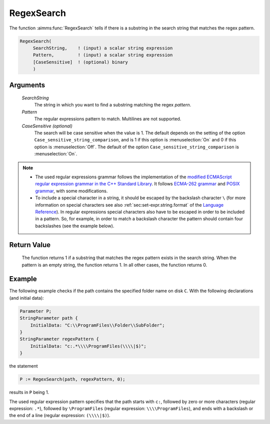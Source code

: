 .. aimms:function:: RegexSearch(SearchString, Pattern[, CaseSensitive])

.. _RegexSearch:

RegexSearch
===========

The function :aimms:func:`RegexSearch` tells if there is a substring in the search
string that matches the regex pattern.

.. code-block:: aimms

    RegexSearch(
         SearchString,    ! (input) a scalar string expression
         Pattern,         ! (input) a scalar string expression
         [CaseSensitive]  ! (optional) binary
         )

Arguments
---------

    *SearchString*
        The string in which you want to find a substring matching the regex
        *pattern*.

    *Pattern*
        The regular expressions pattern to match. Multilines are not supported.

    *CaseSensitive (optional)*
        The search will be case sensitive when the value is 1. The default
        depends on the setting of the option ``Case_sensitive_string_comparison``, and is 1 if this option is :menuselection:`On`
        and 0 if this option is :menuselection:`Off`. The default of the option ``Case_sensitive_string_comparison`` is :menuselection:`On`.

.. note::

    -  The used regular expressions grammar follows the implementation of
       the `modified ECMAScript regular expression grammar in the C++
       Standard Library <https://en.cppreference.com/w/cpp/regex/ecmascript>`__. It follows `ECMA-262 grammar <https://ecma-international.org/ecma-262/>`__ and `POSIX grammar <http://pubs.opengroup.org/onlinepubs/9699919799/basedefs/V1_chap09.html#tag_09_03>`__,
       with some modifications.

    -  To include a special character in a string, it should be escaped by
       the backslash character ``\`` (for more information on special
       characters see also :ref:`sec:set-expr.string.format` of the `Language Reference <https://documentation.aimms.com/language-reference/index.html>`__). In
       regular expressions special characters also have to be escaped in
       order to be included in a pattern. So, for example, in order to match
       a backslash character the pattern should contain four backslashes
       (see the example below).

Return Value
------------

    The function returns 1 if a substring that matches the regex pattern
    exists in the search string. When the pattern is an empty string, the
    function returns 1. In all other cases, the function returns 0.

Example
-------

The following example checks if the path contains the specified folder
name on disk ``C``. With the following declarations (and initial data):

.. code-block:: aimms

    Parameter P;
    StringParameter path {
        InitialData: "C:\\ProgramFiles\\Folder\\SubFolder";
    }
    StringParameter regexPattern {
        InitialData: "c:.*\\\\ProgramFiles(\\\\|$)";
    }

the statement 

.. code-block:: aimms

    P := RegexSearch(path, regexPattern, 0);

results in ``P`` being 1.

The used regular expression pattern specifies that the path starts
with ``c:``, followed by zero or more characters (regular expression: ``.*``), followed by ``\ProgramFiles`` (regular expression: ``\\\\ProgramFiles``), and ends with a backslash or the end of a line
(regular expression: ``(\\\\|$)``).

.. seealso::

    - The functions :aimms:func:`FindString`, :aimms:func:`FindNthString`.
